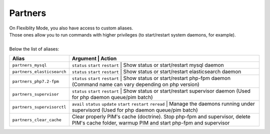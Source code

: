 Partners
========

| On Flexiblity Mode, you also have access to custom aliases.  
| Those ones allow you to run commands with higher privileges (to start/restart system daemons, for example).
|
| Below the list of aliases:

+----------------------------+------------------------------------------------------------------+--------------------------------------------------------------------------------------------------------------------------------------------+
| Alias                      | Argument                                                         | Action                                                                                                                                     |
+============================+==================================+============================================================================================================================================================================+
| ``partners_mysql``         | ``status`` ``start`` ``restart``                                 | Show status or start/restart mysql daemon                                                                                                  |
+----------------------------+--------------------------+------------------------------------------------------------------------------------------------------------------------------------------------------------------------------------+
| ``partners_elasticsearch`` | ``status`` ``start`` ``restart``                                 | Show status or start/restart elasticsearch daemon                                                                                          |
+----------------------------+--------------------------+------------------------------------------------------------------------------------------------------------------------------------------------------------------------------------+
| ``partners_php7.2-fpm``    | ``status`` ``start`` ``restart``                                 | Show status or start/restart php-fpm daemon (Command name can vary depending on php version)                                               |
+----------------------------+--------------------------+------------------------------------------------------------------------------------------------------------------------------------------------------------------------------------+
| ``partners_supervisor``    | ``status`` ``start`` ``restart``                                 | Show status or start/restart supervisor daemon (Used for php daemon queue/pim batch)                                                       |
+----------------------------+--------------------------+------------------------------------------------------------------------------------------------------------------------------------------------------------------------------------+
| ``partners_supervisorctl`` | ``avail`` ``status`` ``update`` ``start`` ``restart`` ``reread`` | Manage the daemons running under supervisord (Used for php daemon queue/pim batch)                                                         |
+----------------------------+--------------------------+------------------------------------------------------------------------------------------------------------------------------------------------------------------------------------+
| ``partners_clear_cache``   |                                                                  | Clear properly PIM's cache (doctrine). Stop php-fpm and supervisor, delete PIM's cache folder, warmup PIM and start php-fpm and supervisor |
+----------------------------+--------------------------+------------------------------------------------------------------------------------------------------------------------------------------------------------------------------------+
